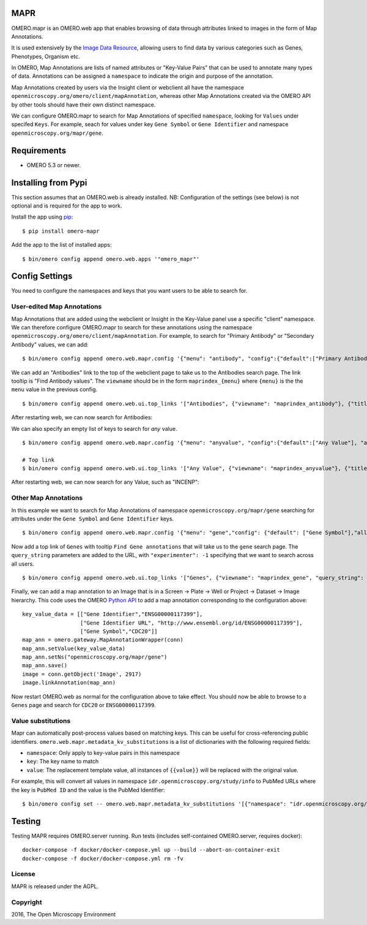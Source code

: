 .. image:: https://travis-ci.org/ome/omero-mapr.svg?branch=master
    :target: https://travis-ci.org/ome/omero-mapr

.. image:: https://badge.fury.io/py/omero-mapr.svg
    :target: https://badge.fury.io/py/omero-mapr


MAPR
====

OMERO.mapr is an OMERO.web app that enables browsing of data through attributes linked to images
in the form of Map Annotations.

It is used extensively by the `Image Data Resource <https://idr.openmicroscopy.org/>`_,
allowing users to find data by various categories such as Genes, Phenotypes, Organism etc.

In OMERO, Map Annotations are lists of named attributes or "Key-Value Pairs" that can be used to
annotate many types of data. Annotations can be assigned a ``namespace``
to indicate the origin and purpose of the annotation.

Map Annotations created by users via the Insight client or webclient all have the
namespace ``openmicroscopy.org/omero/client/mapAnnotation``, whereas other
Map Annotations created via the OMERO API by other tools should have their own distinct
namespace.

We can configure OMERO.mapr to search for Map Annotations of specified ``namespace``,
looking for ``Values`` under specifed ``Keys``.
For example, seach for values under key ``Gene Symbol`` or ``Gene Identifier``
and namespace ``openmicroscopy.org/mapr/gene``.

.. image:: https://user-images.githubusercontent.com/900055/36256919-d8a19fb6-124c-11e8-8628-d792ff29bd22.png


Requirements
============

* OMERO 5.3 or newer.

Installing from Pypi
====================

This section assumes that an OMERO.web is already installed.
NB: Configuration of the settings (see below) is not optional
and is required for the app to work.

Install the app using `pip <https://pip.pypa.io/en/stable/>`_:

::

    $ pip install omero-mapr

Add the app to the list of installed apps:

::

    $ bin/omero config append omero.web.apps '"omero_mapr"'


Config Settings
===============

You need to configure the namespaces and keys that you want users to be able to search for.

User-edited Map Annotations
---------------------------

Map Annotations that are added using the webclient or Insight in the Key-Value panel
use a specific "client" namespace. We can therefore configure OMERO.mapr to search
for these annotations using the namespace ``openmicroscopy.org/omero/client/mapAnnotation``.
For example, to search for "Primary Antibody" or "Secondary Antibody" values, we can add:

::

    $ bin/omero config append omero.web.mapr.config '{"menu": "antibody", "config":{"default":["Primary Antibody"], "all":["Primary Antibody", "Secondary Antibody"], "ns":["openmicroscopy.org/omero/client/mapAnnotation"], "label":"Antibody"}}'

We can add an "Antibodies" link to the top of the webclient page to take us to the Antibodies search page.
The link tooltip is "Find Antibody values".
The ``viewname`` should be in the form ``maprindex_{menu}`` where ``{menu}`` is the the ``menu`` value in the previous config.

::

    $ bin/omero config append omero.web.ui.top_links '["Antibodies", {"viewname": "maprindex_antibody"}, {"title": "Find Antibody values"}]'

After restarting web, we can now search for Antibodies:

.. image:: https://user-images.githubusercontent.com/900055/40605069-063ff29a-6259-11e8-9295-3887dde0441f.png


We can also specify an empty list of keys to search for *any* value.

::

    $ bin/omero config append omero.web.mapr.config '{"menu": "anyvalue", "config":{"default":["Any Value"], "all":[], "ns":["openmicroscopy.org/omero/client/mapAnnotation"], "label":"Any"}}'

    # Top link
    $ bin/omero config append omero.web.ui.top_links '["Any Value", {"viewname": "maprindex_anyvalue"}, {"title": "Find Any Value"}]'

After restarting web, we can now search for any Value, such as "INCENP":

.. image:: https://user-images.githubusercontent.com/900055/40605101-1cd1925c-6259-11e8-93a8-e72af2e570d3.png


Other Map Annotations
---------------------

In this example we want to search
for Map Annotations of namespace ``openmicroscopy.org/mapr/gene`` searching for
attributes under the ``Gene Symbol`` and ``Gene Identifier`` keys.

::

    $ bin/omero config append omero.web.mapr.config '{"menu": "gene","config": {"default": ["Gene Symbol"],"all": ["Gene Symbol", "Gene Identifier"],"ns": ["openmicroscopy.org/mapr/gene"],"label": "Gene"}}'

Now add a top link of ``Genes`` with tooltip ``Find Gene annotations`` that will take us to the ``gene`` search page. The ``query_string`` parameters are added to the URL, with ``"experimenter": -1``
specifying that we want to search across all users.

::

    $ bin/omero config append omero.web.ui.top_links '["Genes", {"viewname": "maprindex_gene", "query_string": {"experimenter": -1}}, {"title": "Find Gene annotations"}]'


Finally, we can add a map annotation to an Image that is in a Screen -> Plate -> Well
or Project -> Dataset -> Image hierarchy.
This code uses the OMERO `Python API <https://docs.openmicroscopy.org/latest/omero/developers/Python.html>`_ to
add a map annotation corresponding to the configuration above:

::

    key_value_data = [["Gene Identifier","ENSG00000117399"],
                      ["Gene Identifier URL", "http://www.ensembl.org/id/ENSG00000117399"],
                      ["Gene Symbol","CDC20"]]
    map_ann = omero.gateway.MapAnnotationWrapper(conn)
    map_ann.setValue(key_value_data)
    map_ann.setNs("openmicroscopy.org/mapr/gene")
    map_ann.save()
    image = conn.getObject('Image', 2917)
    image.linkAnnotation(map_ann)


Now restart OMERO.web as normal for the configuration above to take effect.
You should now be able to browse to a ``Genes`` page and search for
``CDC20`` or ``ENSG00000117399``.


Value substitutions
-------------------

Mapr can automatically post-process values based on matching keys.
This can be useful for cross-referencing public identifiers.
``omero.web.mapr.metadata_kv_substitutions`` is a list of dictionaries with the following required fields:

* ``namespace``: Only apply to key-value pairs in this namespace
* ``key``: The key name to match
* ``value``: The replacement template value, all instances of ``{{value}}`` will be replaced with the original value.

For example, this will convert all values in namespace ``idr.openmicroscopy.org/study/info`` to PubMed URLs where the key is ``PubMed ID`` and the value is the PubMed Identifier::

    $ bin/omero config set -- omero.web.mapr.metadata_kv_substitutions '[{"namespace": "idr.openmicroscopy.org/study/info", "key": "PubMed ID", "value": "<a href=\"https://www.ncbi.nlm.nih.gov/pubmed/{{value}}\">{{value}}</a>"}]'


Testing
=======

Testing MAPR requires OMERO.server running.
Run tests (includes self-contained OMERO.server, requires docker)::

    docker-compose -f docker/docker-compose.yml up --build --abort-on-container-exit
    docker-compose -f docker/docker-compose.yml rm -fv

License
-------

MAPR is released under the AGPL.


Copyright
---------

2016, The Open Microscopy Environment
